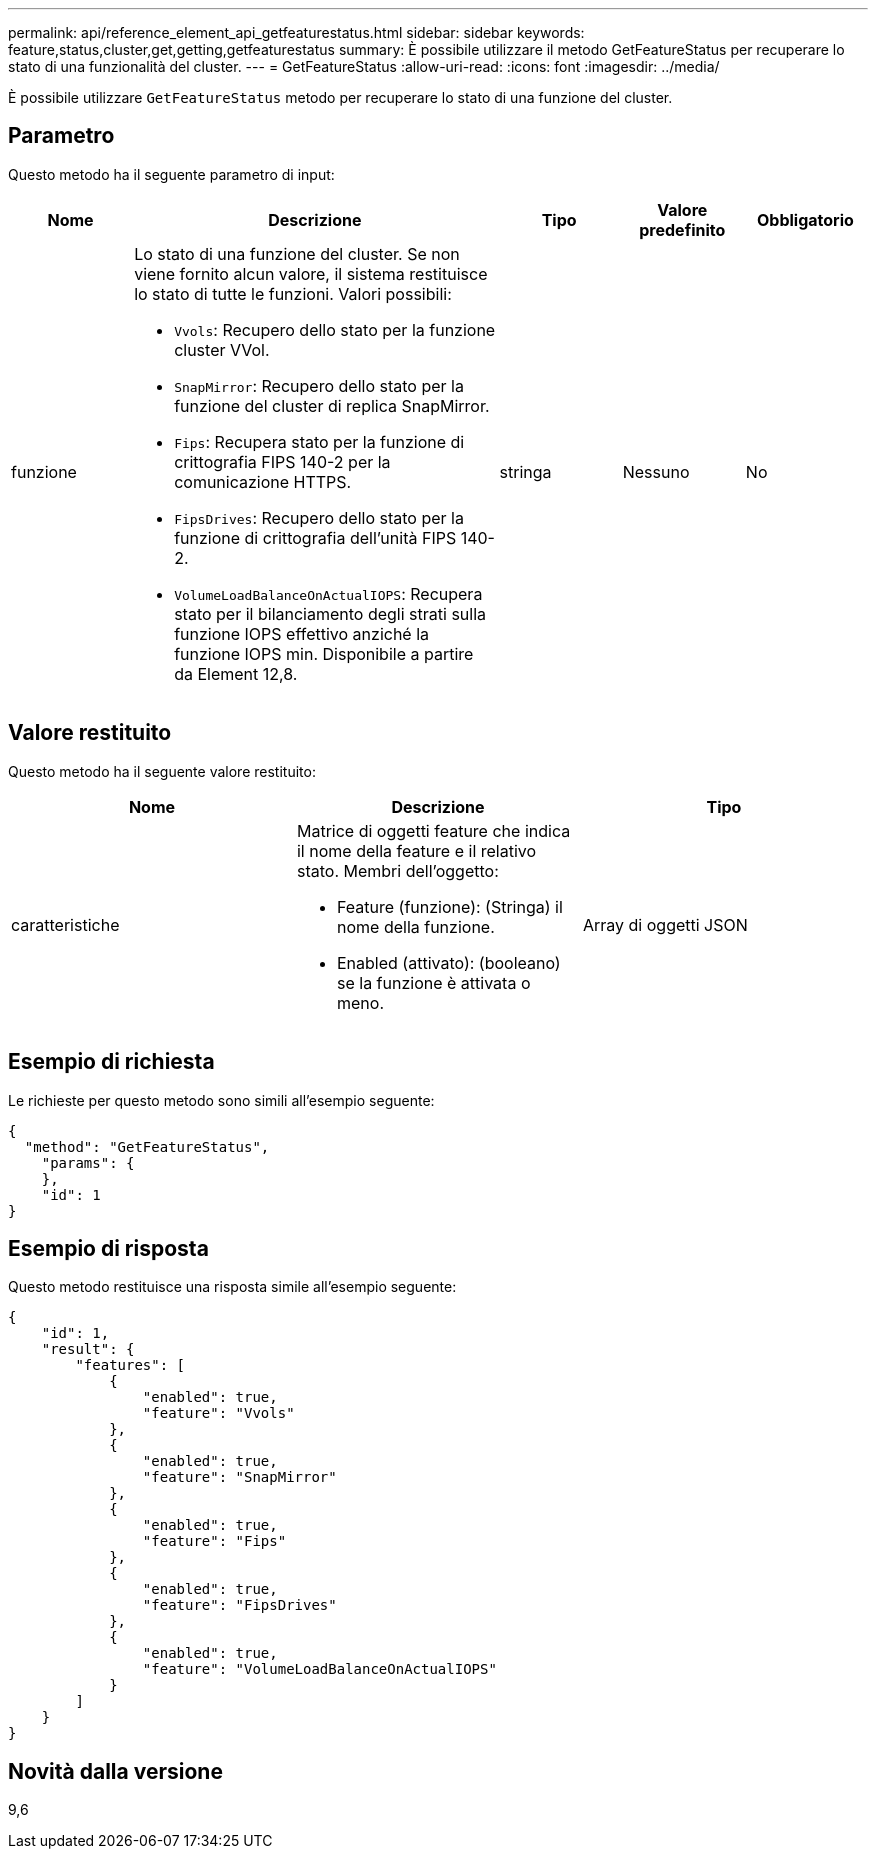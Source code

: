 ---
permalink: api/reference_element_api_getfeaturestatus.html 
sidebar: sidebar 
keywords: feature,status,cluster,get,getting,getfeaturestatus 
summary: È possibile utilizzare il metodo GetFeatureStatus per recuperare lo stato di una funzionalità del cluster. 
---
= GetFeatureStatus
:allow-uri-read: 
:icons: font
:imagesdir: ../media/


[role="lead"]
È possibile utilizzare `GetFeatureStatus` metodo per recuperare lo stato di una funzione del cluster.



== Parametro

Questo metodo ha il seguente parametro di input:

[cols="1a,3a,1a,1a,1a"]
|===
| Nome | Descrizione | Tipo | Valore predefinito | Obbligatorio 


 a| 
funzione
 a| 
Lo stato di una funzione del cluster. Se non viene fornito alcun valore, il sistema restituisce lo stato di tutte le funzioni. Valori possibili:

* `Vvols`: Recupero dello stato per la funzione cluster VVol.
* `SnapMirror`: Recupero dello stato per la funzione del cluster di replica SnapMirror.
* `Fips`: Recupera stato per la funzione di crittografia FIPS 140-2 per la comunicazione HTTPS.
* `FipsDrives`: Recupero dello stato per la funzione di crittografia dell'unità FIPS 140-2.
* `VolumeLoadBalanceOnActualIOPS`: Recupera stato per il bilanciamento degli strati sulla funzione IOPS effettivo anziché la funzione IOPS min. Disponibile a partire da Element 12,8.

 a| 
stringa
 a| 
Nessuno
 a| 
No

|===


== Valore restituito

Questo metodo ha il seguente valore restituito:

|===
| Nome | Descrizione | Tipo 


 a| 
caratteristiche
 a| 
Matrice di oggetti feature che indica il nome della feature e il relativo stato. Membri dell'oggetto:

* Feature (funzione): (Stringa) il nome della funzione.
* Enabled (attivato): (booleano) se la funzione è attivata o meno.

 a| 
Array di oggetti JSON

|===


== Esempio di richiesta

Le richieste per questo metodo sono simili all'esempio seguente:

[listing]
----
{
  "method": "GetFeatureStatus",
    "params": {
    },
    "id": 1
}
----


== Esempio di risposta

Questo metodo restituisce una risposta simile all'esempio seguente:

[listing]
----
{
    "id": 1,
    "result": {
        "features": [
            {
                "enabled": true,
                "feature": "Vvols"
            },
            {
                "enabled": true,
                "feature": "SnapMirror"
            },
            {
                "enabled": true,
                "feature": "Fips"
            },
            {
                "enabled": true,
                "feature": "FipsDrives"
            },
            {
                "enabled": true,
                "feature": "VolumeLoadBalanceOnActualIOPS"
            }
        ]
    }
}
----


== Novità dalla versione

9,6
